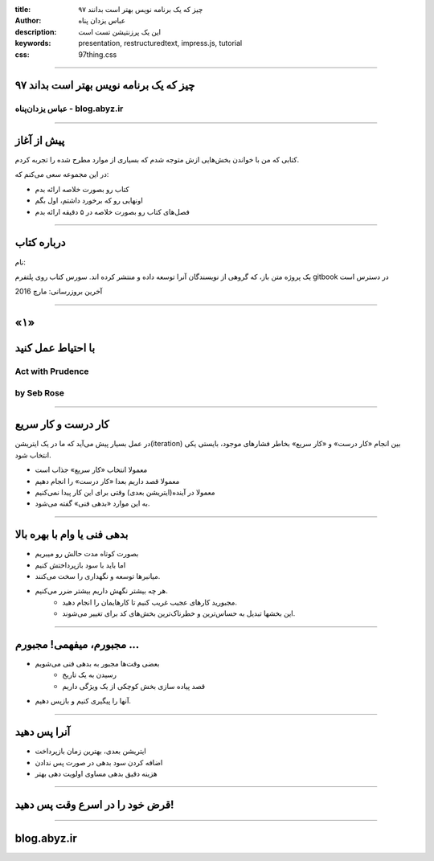 :title: ۹۷ چیز که یک برنامه نویس بهتر است بدانند
:author: عباس یزدان پناه
:description: این یک پرزنتیشن تست است
:keywords: presentation, restructuredtext, impress.js, tutorial
:css: 97thing.css

----

.. raw:: html

	<h2>باسمه تعالی</h2>


۹۷ چیز که یک برنامه نویس بهتر است بداند
=======================================


عباس یزدان‌پناه - blog.abyz.ir
------------------------------

.. image:: images/hive_ir_logo.png


----

پیش از آغاز
===========

کتابی که من با خواندن بخش‌هایی ازش متوجه شدم که بسیاری از موارد مطرح شده را تجربه کردم.

در این مجموعه سعی می‌کنم که:

- کتاب رو بصورت خلاصه ارائه بدم
- اونهایی رو که برخورد داشتم، اول بگم
- فصل‌های کتاب رو بصورت خلاصه در ۵ دقیقه ارائه بدم

----

درباره کتاب
============

نام:

.. raw:: html

	<h3 style="direction:ltr;">97 things a programmer should know</h3>

یک پروژه متن باز، که گروهی از نویسندگان آنرا توسعه داده و منتشر کرده اند. سورس کتاب روی پلتفرم gitbook در دسترس است

آخرین بروزرسانی: مارچ 2016




----

«۱»
=====

با احتیاط عمل کنید
==================

Act with Prudence
-----------------
by Seb Rose
------------


----

کار درست و کار سریع
===================

در عمل بسیار پیش می‌آید که ما در یک ایتریشن(iteration) بین انجام «کار درست» و «کار سریع» بخاطر فشارهای موجود، بایستی یکی انتخاب شود.

- معمولا انتخاب «کار سریع» جذاب است
- معمولا قصد داریم بعدا «کار درست» را انجام دهیم
- معمولا در آینده(ایتریشن بعدی) وقتی برای این کار پیدا نمی‌کنیم
- به این موارد «بدهی فنی» گفته می‌شود.

----

بدهی فنی یا وام با بهره بالا
============================

- بصورت کوتاه مدت حالش رو میبریم
- اما باید با سود بازپرداختش کنیم
- میانبرها توسعه و نگهداری را سخت می‌کنند.
- هر چه بیشتر نگهش داریم بیشتر ضرر می‌کنیم. 
	- مجبورید کارهای عجیب غریب کنیم تا کارهایمان را انجام دهید.
	- این بخشها تبدیل به حساس‌ترین و خطرناک‌ترین بخش‌های کد برای تغییر می‌شوند.

----

مجبورم، میفهمی! مجبورم ...
==========================

- بعضی وقت‌ها مجبور به بدهی فنی می‌شویم
	- رسیدن به یک تاریخ
	- قصد پیاده سازی بخش کوچکی از یک ویژگی داریم
- آنها را پیگیری کنیم و بازپس دهیم.

----

آنرا پس دهید
============

- ایتریشن بعدی، بهترین زمان بازپرداخت
- اضافه کردن سود بدهی در صورت پس ندادن
- هزینه دقیق بدهی مساوی  اولویت دهی بهتر

----

قرض خود را در اسرع وقت پس دهید!
===============================

----



blog.abyz.ir
============

.. image:: images/hive_ir_logo.png

.. raw:: html
	
	<div>
	<a href="http://twitter.com/yazdanpanaha" class="icon-twitter icon-2x"></a>yazdanpanaha
	<a href="http://github.com/yazdan" class="icon-octocat icon-2x"></a>yazdan
	</div>




